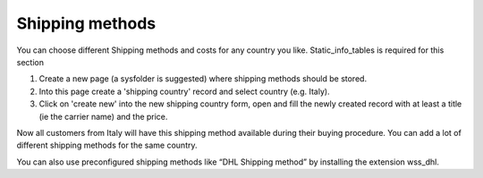 ﻿

.. ==================================================
.. FOR YOUR INFORMATION
.. --------------------------------------------------
.. -*- coding: utf-8 -*- with BOM.

.. ==================================================
.. DEFINE SOME TEXTROLES
.. --------------------------------------------------
.. role::   underline
.. role::   typoscript(code)
.. role::   ts(typoscript)
   :class:  typoscript
.. role::   php(code)


Shipping methods
^^^^^^^^^^^^^^^^

You can choose different Shipping methods and costs for any country
you like. Static\_info\_tables is required for this section

#. Create a new page (a sysfolder is suggested) where shipping methods
   should be stored.

#. Into this page create a 'shipping country' record and select country
   (e.g. Italy).

#. Click on 'create new' into the new shipping country form, open and
   fill the newly created record with at least a title (ie the carrier
   name) and the price.

Now all customers from Italy will have this shipping method available
during their buying procedure. You can add a lot of different shipping
methods for the same country.

You can also use preconfigured shipping methods like “DHL Shipping
method” by installing the extension wss\_dhl.

